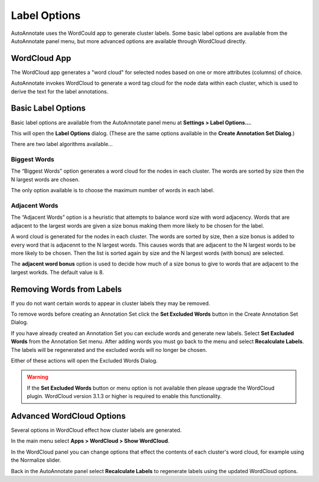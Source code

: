 .. _label_options:

Label Options
=============

AutoAnnotate uses the WordCould app to generate cluster labels. Some basic label
options are available from the AutoAnnotate panel menu, but more advanced options
are available through WordCloud directly.


WordCloud App
-------------

The WordCloud app generates a "word cloud" for selected nodes based on one or more attributes (columns)
of choice.

.. image:: images/word_cloud.png
   :width: 550 px

AutoAnnotate invokes WordCloud to generate a word tag cloud for the node data within each cluster, 
which is used to derive the text for the label annotations.


Basic Label Options
-------------------

Basic label options are available from the AutoAnnotate panel menu at **Settings > Label Options...**.

.. image:: images/menu_label_options.png
   :width: 550 px

This will open the **Label Options** dialog. (These are the same options available in the **Create
Annotation Set Dialog**.)

There are two label algorithms available...

Biggest Words
~~~~~~~~~~~~~

.. image:: images/label_options_dialog_biggest.png
   :width: 400 px

The “Biggest Words” option generates a word cloud for the nodes in each cluster.
The words are sorted by size then the N largest words are chosen.

The only option available is to choose the maximum number of words in each label.

Adjacent Words
~~~~~~~~~~~~~~

.. image:: images/label_options_dialog_adjacent.png
   :width: 400 px

The “Adjacent Words” option is a heuristic that attempts to balance word size with 
word adjacency. Words that are adjacent to the largest words are given a size bonus
making them more likely to be chosen for the label. 

A word cloud is generated for the nodes in each cluster.
The words are sorted by size, then a size bonus is added 
to every word that is adjacennt to the N largest words. This causes 
words that are adjacent to the N largest words to be more likely to be chosen. 
Then the list is sorted again by size and the N largest words (with bonus) are selected.

The **adjacent word bonus** option is used to decide how much of a size bonus to 
give to words that are adjacent to the largest workds. The default value is 8.


.. _label_options_words:

Removing Words from Labels
--------------------------

If you do not want certain words to appear in cluster labels they may be removed.

To remove words before creating an Annotation Set click the **Set Excluded Words** button
in the Create Annotation Set Dialog.

.. image:: images/exclude_words_button.png
   :width: 450 px

If you have already created an Annotation Set you can exclude words and generate new labels. 
Select **Set Excluded Words** from the Annotation Set menu. After adding words you must
go back to the menu and select **Recalculate Labels**. The labels will
be regenerated and the excluded words will no longer be chosen.

.. image:: images/menu_exclude_words.png
   :width: 300 px

Either of these actions will open the Excluded Words Dialog.

.. image:: images/exclude_words_dialog.png
   :width: 300 px

.. warning:: If the **Set Excluded Words** button or menu option is not available then please 
             upgrade the WordCloud plugin. WordCloud version 3.1.3 or higher is required to 
             enable this functionality.


Advanced WordCloud Options
--------------------------

Several options in WordCloud effect how cluster labels are generated.

In the main menu select **Apps > WordCloud > Show WordCloud**.

In the WordCloud panel you can change options that effect the contents of each cluster's word cloud,
for example using the Normalize slider.

Back in the AutoAnnotate panel select **Recalculate Labels** to regenerate labels using the updated 
WordCloud options. 






